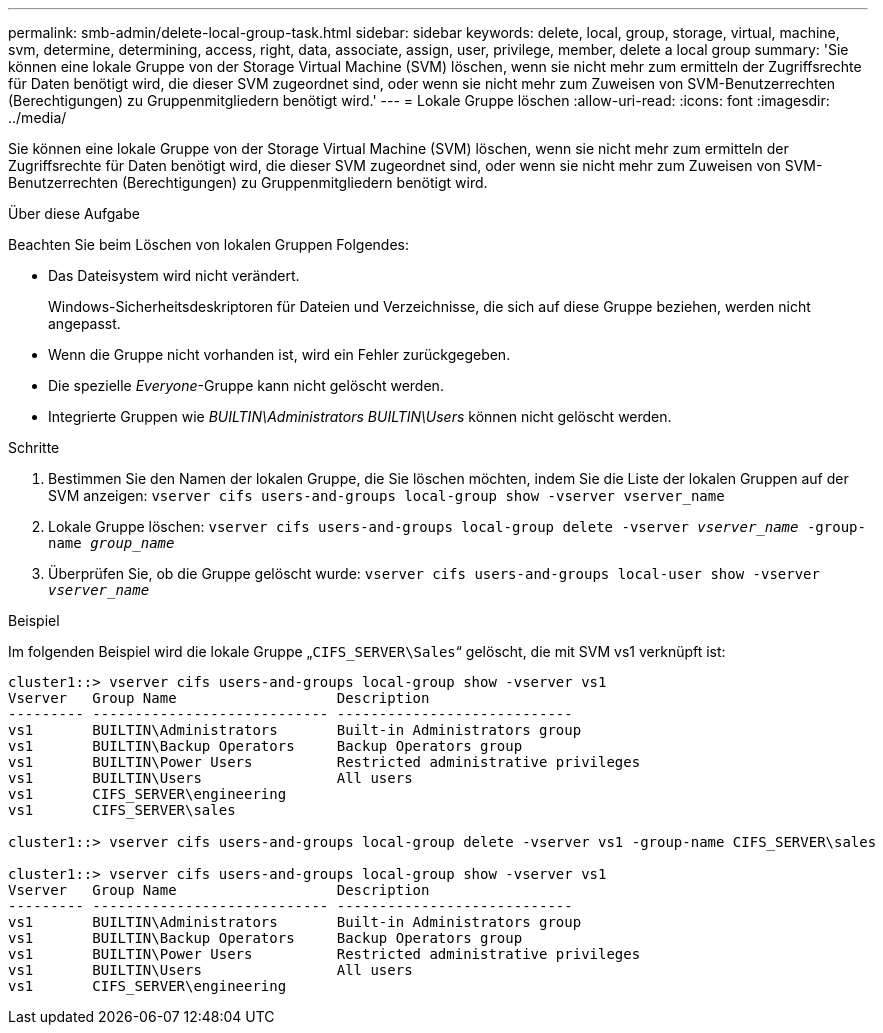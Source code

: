 ---
permalink: smb-admin/delete-local-group-task.html 
sidebar: sidebar 
keywords: delete, local, group, storage, virtual, machine, svm, determine, determining, access, right, data, associate, assign, user, privilege, member, delete a local group 
summary: 'Sie können eine lokale Gruppe von der Storage Virtual Machine (SVM) löschen, wenn sie nicht mehr zum ermitteln der Zugriffsrechte für Daten benötigt wird, die dieser SVM zugeordnet sind, oder wenn sie nicht mehr zum Zuweisen von SVM-Benutzerrechten (Berechtigungen) zu Gruppenmitgliedern benötigt wird.' 
---
= Lokale Gruppe löschen
:allow-uri-read: 
:icons: font
:imagesdir: ../media/


[role="lead"]
Sie können eine lokale Gruppe von der Storage Virtual Machine (SVM) löschen, wenn sie nicht mehr zum ermitteln der Zugriffsrechte für Daten benötigt wird, die dieser SVM zugeordnet sind, oder wenn sie nicht mehr zum Zuweisen von SVM-Benutzerrechten (Berechtigungen) zu Gruppenmitgliedern benötigt wird.

.Über diese Aufgabe
Beachten Sie beim Löschen von lokalen Gruppen Folgendes:

* Das Dateisystem wird nicht verändert.
+
Windows-Sicherheitsdeskriptoren für Dateien und Verzeichnisse, die sich auf diese Gruppe beziehen, werden nicht angepasst.

* Wenn die Gruppe nicht vorhanden ist, wird ein Fehler zurückgegeben.
* Die spezielle _Everyone_-Gruppe kann nicht gelöscht werden.
* Integrierte Gruppen wie _BUILTIN\Administrators_ _BUILTIN\Users_ können nicht gelöscht werden.


.Schritte
. Bestimmen Sie den Namen der lokalen Gruppe, die Sie löschen möchten, indem Sie die Liste der lokalen Gruppen auf der SVM anzeigen: `vserver cifs users-and-groups local-group show -vserver vserver_name`
. Lokale Gruppe löschen: `vserver cifs users-and-groups local-group delete -vserver _vserver_name_ ‑group-name _group_name_`
. Überprüfen Sie, ob die Gruppe gelöscht wurde: `vserver cifs users-and-groups local-user show -vserver _vserver_name_`


.Beispiel
Im folgenden Beispiel wird die lokale Gruppe „`CIFS_SERVER\Sales`“ gelöscht, die mit SVM vs1 verknüpft ist:

[listing]
----
cluster1::> vserver cifs users-and-groups local-group show -vserver vs1
Vserver   Group Name                   Description
--------- ---------------------------- ----------------------------
vs1       BUILTIN\Administrators       Built-in Administrators group
vs1       BUILTIN\Backup Operators     Backup Operators group
vs1       BUILTIN\Power Users          Restricted administrative privileges
vs1       BUILTIN\Users                All users
vs1       CIFS_SERVER\engineering
vs1       CIFS_SERVER\sales

cluster1::> vserver cifs users-and-groups local-group delete -vserver vs1 -group-name CIFS_SERVER\sales

cluster1::> vserver cifs users-and-groups local-group show -vserver vs1
Vserver   Group Name                   Description
--------- ---------------------------- ----------------------------
vs1       BUILTIN\Administrators       Built-in Administrators group
vs1       BUILTIN\Backup Operators     Backup Operators group
vs1       BUILTIN\Power Users          Restricted administrative privileges
vs1       BUILTIN\Users                All users
vs1       CIFS_SERVER\engineering
----